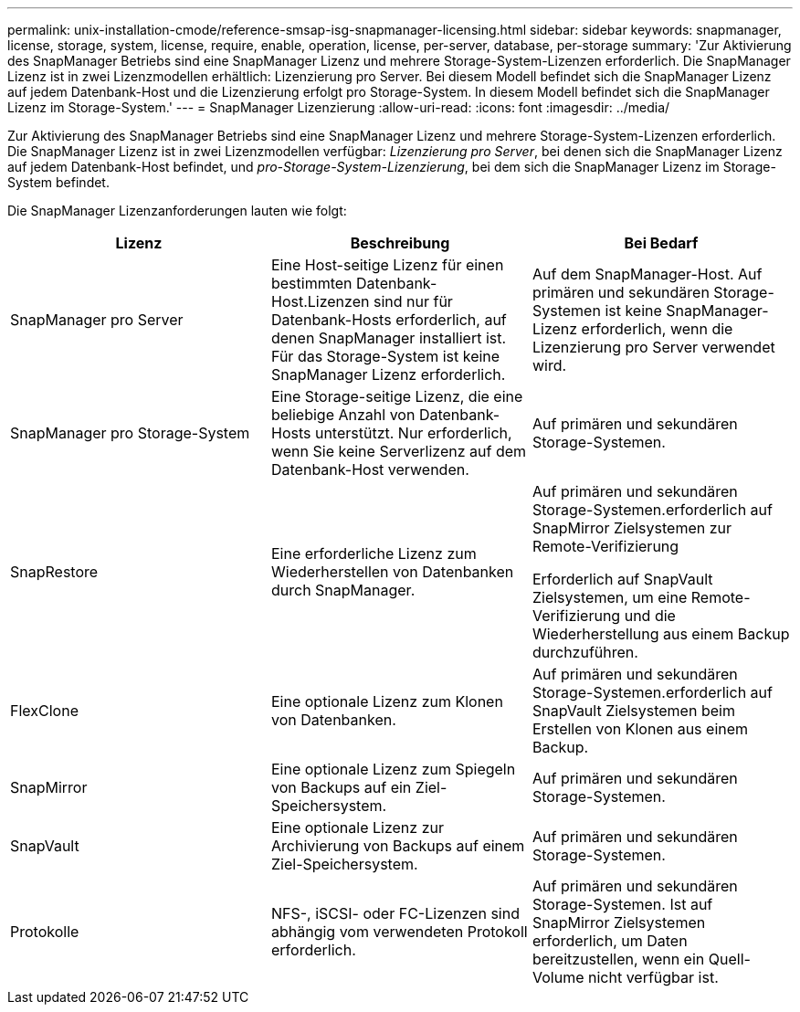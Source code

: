 ---
permalink: unix-installation-cmode/reference-smsap-isg-snapmanager-licensing.html 
sidebar: sidebar 
keywords: snapmanager, license, storage, system, license, require, enable, operation, license, per-server, database, per-storage 
summary: 'Zur Aktivierung des SnapManager Betriebs sind eine SnapManager Lizenz und mehrere Storage-System-Lizenzen erforderlich. Die SnapManager Lizenz ist in zwei Lizenzmodellen erhältlich: Lizenzierung pro Server. Bei diesem Modell befindet sich die SnapManager Lizenz auf jedem Datenbank-Host und die Lizenzierung erfolgt pro Storage-System. In diesem Modell befindet sich die SnapManager Lizenz im Storage-System.' 
---
= SnapManager Lizenzierung
:allow-uri-read: 
:icons: font
:imagesdir: ../media/


[role="lead"]
Zur Aktivierung des SnapManager Betriebs sind eine SnapManager Lizenz und mehrere Storage-System-Lizenzen erforderlich. Die SnapManager Lizenz ist in zwei Lizenzmodellen verfügbar: _Lizenzierung pro Server_, bei denen sich die SnapManager Lizenz auf jedem Datenbank-Host befindet, und _pro-Storage-System-Lizenzierung_, bei dem sich die SnapManager Lizenz im Storage-System befindet.

Die SnapManager Lizenzanforderungen lauten wie folgt:

|===
| Lizenz | Beschreibung | Bei Bedarf 


 a| 
SnapManager pro Server
 a| 
Eine Host-seitige Lizenz für einen bestimmten Datenbank-Host.Lizenzen sind nur für Datenbank-Hosts erforderlich, auf denen SnapManager installiert ist. Für das Storage-System ist keine SnapManager Lizenz erforderlich.
 a| 
Auf dem SnapManager-Host. Auf primären und sekundären Storage-Systemen ist keine SnapManager-Lizenz erforderlich, wenn die Lizenzierung pro Server verwendet wird.



 a| 
SnapManager pro Storage-System
 a| 
Eine Storage-seitige Lizenz, die eine beliebige Anzahl von Datenbank-Hosts unterstützt. Nur erforderlich, wenn Sie keine Serverlizenz auf dem Datenbank-Host verwenden.
 a| 
Auf primären und sekundären Storage-Systemen.



 a| 
SnapRestore
 a| 
Eine erforderliche Lizenz zum Wiederherstellen von Datenbanken durch SnapManager.
 a| 
Auf primären und sekundären Storage-Systemen.erforderlich auf SnapMirror Zielsystemen zur Remote-Verifizierung

Erforderlich auf SnapVault Zielsystemen, um eine Remote-Verifizierung und die Wiederherstellung aus einem Backup durchzuführen.



 a| 
FlexClone
 a| 
Eine optionale Lizenz zum Klonen von Datenbanken.
 a| 
Auf primären und sekundären Storage-Systemen.erforderlich auf SnapVault Zielsystemen beim Erstellen von Klonen aus einem Backup.



 a| 
SnapMirror
 a| 
Eine optionale Lizenz zum Spiegeln von Backups auf ein Ziel-Speichersystem.
 a| 
Auf primären und sekundären Storage-Systemen.



 a| 
SnapVault
 a| 
Eine optionale Lizenz zur Archivierung von Backups auf einem Ziel-Speichersystem.
 a| 
Auf primären und sekundären Storage-Systemen.



 a| 
Protokolle
 a| 
NFS-, iSCSI- oder FC-Lizenzen sind abhängig vom verwendeten Protokoll erforderlich.
 a| 
Auf primären und sekundären Storage-Systemen. Ist auf SnapMirror Zielsystemen erforderlich, um Daten bereitzustellen, wenn ein Quell-Volume nicht verfügbar ist.

|===